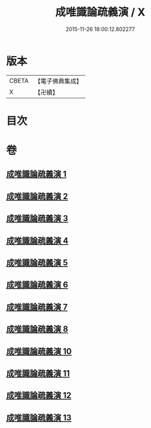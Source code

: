 #+TITLE: 成唯識論疏義演 / X
#+DATE: 2015-11-26 18:00:12.802277
* 版本
 |     CBETA|【電子佛典集成】|
 |         X|【卍續】    |

* 目次
* 卷
** [[file:KR6n0038_001.txt][成唯識論疏義演 1]]
** [[file:KR6n0038_002.txt][成唯識論疏義演 2]]
** [[file:KR6n0038_003.txt][成唯識論疏義演 3]]
** [[file:KR6n0038_004.txt][成唯識論疏義演 4]]
** [[file:KR6n0038_005.txt][成唯識論疏義演 5]]
** [[file:KR6n0038_006.txt][成唯識論疏義演 6]]
** [[file:KR6n0038_007.txt][成唯識論疏義演 7]]
** [[file:KR6n0038_008.txt][成唯識論疏義演 8]]
** [[file:KR6n0038_010.txt][成唯識論疏義演 10]]
** [[file:KR6n0038_011.txt][成唯識論疏義演 11]]
** [[file:KR6n0038_012.txt][成唯識論疏義演 12]]
** [[file:KR6n0038_013.txt][成唯識論疏義演 13]]
